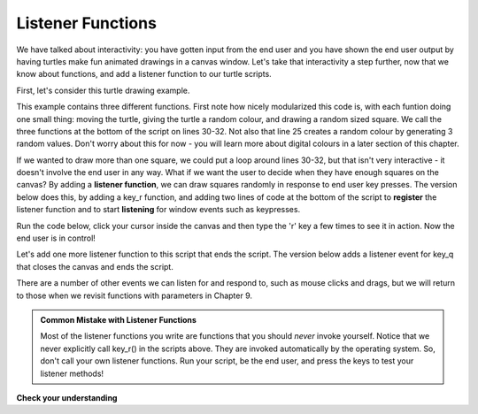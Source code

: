 ..  Copyright (C) Celine Latulipe.  Permission is granted to copy, distribute
    and/or modify this document under the terms of the GNU Free Documentation
    License, Version 1.3 or any later version published by the Free Software
    Foundation; with Invariant Sections being Forward, Prefaces, and
    Contributor List, no Front-Cover Texts, and no Back-Cover Texts.  A copy of
    the license is included in the section entitled "GNU Free Documentation
    License".

.. qnum::
   :prefix: func-2-
   :start: 1

Listener Functions
------------------

We have talked about interactivity: you have gotten input from the end user and you have shown the end user output by having turtles make fun animated drawings in a canvas window. Let's take that interactivity a step further, now that we know about functions, and add a listener function to our turtle scripts. 

First, let's consider this turtle drawing example.

.. activecode:: ac6_5_a

    import turtle
    import random

    def random_square():
        """ draws a random square with a random small size 
            at turtle's current location
             Pre-Condition: Turtle name alex exists """
        side = random.randrange(10, 30) # get random size
        for _ in range(4): #draw a square in location
            alex.forward(side)
            alex.left(90)

    def random_location():
        """ Take turtle to a random location on canvas
            Pre-conditions: Assume turtle is named alex, and
            canvas is 400 x 400 """
        x = random.randrange(-200, 200) # get random x location
        y = random.randrange(-200, 200) # get random y location
        alex.penup() 
        alex.goto(x,y) # move to location without drawing
        alex.pendown()

    def random_colour():
        """ Sets turtle to a random colour """
        alex.color(random.random(), random.random(), random.random())

    wn = turtle.Screen()      # Set up the window and its attributes
    alex = turtle.Turtle()    # create alexr
    alex.speed(10)            # make alex draw fast
    random_colour()
    random_location()
    random_square()

This example contains three different functions. First note how nicely modularized this code is, with each funtion doing one small thing: moving the turtle, giving the turtle a random colour, and drawing a random sized square. We call the three functions at the bottom of the script on lines 30-32. Not also that line 25 creates a random colour by generating 3 random values. Don't worry about this for now - you will learn more about digital colours in a later section of this chapter.

If we wanted to draw more than one square, we could put a loop around lines 30-32, but that isn't very interactive - it doesn't involve the end user in any way. What if we want the user to decide when they have enough squares on the canvas? By adding a **listener function**, we can draw squares randomly in response to end user key presses. The version below does this, by adding a key_r function, and adding two lines of code at the bottom of the script to **register** the listener function and to start **listening** for window events such as keypresses.
 
Run the code below, click your cursor inside the canvas and then type the 'r' key a few times to see it in action. Now the end user is in control!

.. activecode:: ac6_5_b
   
    import turtle
    import random

    def random_square():
        """ draws a random square with a random small size 
            at turtle's current location
             Pre-Condition: Turtle name alex exists """
        side = random.randrange(10, 30) # get random size
        for _ in range(4): #draw a square in location
            alex.forward(side)
            alex.left(90)

    def random_location():
        """ Take turtle to a random location on canvas
            Pre-conditions: Assume turtle is named alex, and
            canvas is 400 x 400 """
        x = random.randrange(-200, 200) # get random x location
        y = random.randrange(-200, 200) # get random y location
        alex.penup() 
        alex.goto(x,y) # move to location without drawing
        alex.pendown()

    def random_colour():
        """ Sets turtle to a random colour """
        alex.color(random.random(), random.random(), random.random())

    def key_r():
        """ R-key listener - draw square in response to r key press """
        random_colour()
        random_location()
        random_square()

    wn = turtle.Screen()      # Set up the window and its attributes
    alex = turtle.Turtle()    # create alexr
    alex.speed(10)            # make alex draw fast
    random_colour()
    random_location()
    random_square()

    wn.onkey(key_r, 'r')    # tell the operating system to execute function 'key_r()' when the 'r' key is pressed on the keyboard
    wn.listen()             # tell the operating system to listen for events on the canvas window


Let's add one more listener function to this script that ends the script. The version below adds a listener event for key_q that closes the canvas and ends the script. 

.. activecode:: ac6_5_c
   
    import turtle
    import random

    def random_square():
        """ draws a random square with a random small size 
            at turtle's current location
             Pre-Condition: Turtle name alex exists """
        side = random.randrange(10, 30) # get random size
        for _ in range(4): #draw a square in location
            alex.forward(side)
            alex.left(90)

    def random_location():
        """ Take turtle to a random location on canvas
            Pre-conditions: Assume turtle is named alex, and
            canvas is 400 x 400 """
        x = random.randrange(-200, 200) # get random x location
        y = random.randrange(-200, 200) # get random y location
        alex.penup() 
        alex.goto(x,y) # move to location without drawing
        alex.pendown()

    def random_colour():
        """ Sets turtle to a random colour """
        alex.color(random.random(), random.random(), random.random())

    def key_r():
        """ R-key listener - draw square in response to r key press """
        random_colour()
        random_location()
        random_square()

    def key_q():
        """ close the canvas window """
        wn.bye()

    wn = turtle.Screen()      # Set up the window and its attributes
    alex = turtle.Turtle()    # create alexr
    alex.speed(10)            # make alex draw fast
    random_colour()
    random_location()
    random_square()

    wn.onkey(key_r, 'r')    # tell the operating system to execute function 'key_r()' when the 'r' key is pressed on the keyboard
    wn.onkey(key_q, 'q')    # tell the operating system to execute function 'key_q()' when the 'q' key is pressed on the keyboard
    wn.listen()             # tell the operating system to listen for events on the canvas window


There are a number of other events we can listen for and respond to, such as mouse clicks and drags, but we will return to those when we revisit functions with parameters in Chapter 9.


.. admonition:: Common Mistake with Listener Functions

   Most of the listener functions you write are functions that you should *never* invoke yourself. Notice that we never explicitly call key_r() in the scripts above. They are invoked automatically by the operating system. So, don't call your own listener functions. Run your script, be the end user, and press the keys to test your listener methods!
   
**Check your understanding**


.. mchoice:: question6_5_a
   :answer_a: 0
   :answer_b: 1
   :answer_c: 3
   :answer_d: 4
   :answer_e: 7
   :correct: e
   :feedback_a: Here the the function is invoked and there is also a separate print statement.
   :feedback_b: There is only one print statement outside the funciton, but the invocations of hello also cause lines to print.
   :feedback_c: There are three print statements, but the function is invoked more than once.
   :feedback_d: Each time the function is invoked, it will print two lines, not one.
   :feedback_e: Three invocations generate two lines each, plus the line "It works".
   :practice: T

   How many lines will be printed out to the console by executing this code?

   .. code-block:: python

      def hello():
         print("Hello")
         print("Glad to meet you")
         
      hello()
      print("It works")
      hello()
      hello()   
